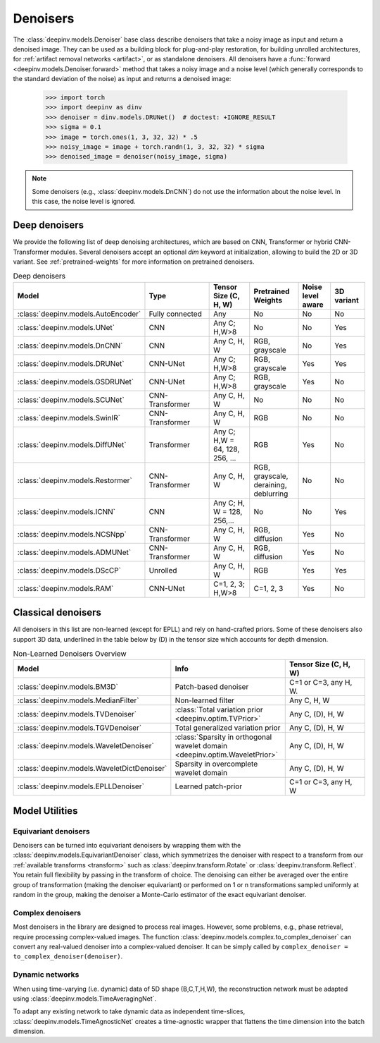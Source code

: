 .. _denoisers:

Denoisers
=========

The :class:`deepinv.models.Denoiser` base class describe
denoisers that take a noisy image as input and return a denoised image.
They can be used as a building block for plug-and-play restoration, for building unrolled architectures,
for :ref:`artifact removal networks <artifact>`, or as standalone denoisers. All denoisers have a
:func:`forward <deepinv.models.Denoiser.forward>` method that takes a
noisy image and a noise level (which generally corresponds to the standard deviation of the noise)
as input and returns a denoised image:

    >>> import torch
    >>> import deepinv as dinv
    >>> denoiser = dinv.models.DRUNet()  # doctest: +IGNORE_RESULT
    >>> sigma = 0.1
    >>> image = torch.ones(1, 3, 32, 32) * .5
    >>> noisy_image = image + torch.randn(1, 3, 32, 32) * sigma
    >>> denoised_image = denoiser(noisy_image, sigma)

.. note::

    Some denoisers (e.g., :class:`deepinv.models.DnCNN`) do not use the information about the noise level.
    In this case, the noise level is ignored.

.. _deep-denoisers:

Deep denoisers
~~~~~~~~~~~~~~
We provide the following list of deep denoising architectures,
which are based on CNN, Transformer or hybrid CNN-Transformer modules. Several denoisers accept an optional `dim` keyword at initialization, allowing to build the 2D or 3D variant.
See :ref:`pretrained-weights` for more information on pretrained denoisers.

.. list-table:: Deep denoisers
   :widths: 15 25 15 15 10 10
   :header-rows: 1

   * - Model
     - Type
     - Tensor Size (C, H, W)
     - Pretrained Weights
     - Noise level aware
     - 3D variant
   * - :class:`deepinv.models.AutoEncoder`
     - Fully connected
     - Any
     - No
     - No
     - No
   * - :class:`deepinv.models.UNet`
     - CNN
     - Any C; H,W>8
     - No
     - No
     - Yes
   * - :class:`deepinv.models.DnCNN`
     - CNN
     - Any C, H, W
     - RGB, grayscale
     - No
     - Yes
   * - :class:`deepinv.models.DRUNet`
     - CNN-UNet
     - Any C; H,W>8
     - RGB, grayscale
     - Yes
     - Yes
   * - :class:`deepinv.models.GSDRUNet`
     - CNN-UNet
     - Any C; H,W>8
     - RGB, grayscale
     - Yes
     - No
   * - :class:`deepinv.models.SCUNet`
     - CNN-Transformer
     - Any C, H, W
     - No
     - No
     - No
   * - :class:`deepinv.models.SwinIR`
     - CNN-Transformer
     - Any C, H, W
     - RGB
     - No
     - No
   * - :class:`deepinv.models.DiffUNet`
     - Transformer
     - Any C; H,W = 64, 128, 256, ...
     - RGB
     - Yes
     - No
   * - :class:`deepinv.models.Restormer`
     - CNN-Transformer
     - Any C, H, W
     - RGB, grayscale, deraining, deblurring
     - No
     - No
   * - :class:`deepinv.models.ICNN`
     - CNN
     - Any C; H, W = 128, 256,...
     - No
     - No
     - Yes
   * - :class:`deepinv.models.NCSNpp`
     - CNN-Transformer
     - Any C, H, W
     - RGB, diffusion
     - Yes
     - No
   * - :class:`deepinv.models.ADMUNet`
     - CNN-Transformer
     - Any C, H, W
     - RGB, diffusion
     - Yes
     - No
   * - :class:`deepinv.models.DScCP`
     - Unrolled
     - Any C, H, W
     - RGB
     - Yes
     - Yes
   * - :class:`deepinv.models.RAM`
     - CNN-UNet
     - C=1, 2, 3; H,W>8
     - C=1, 2, 3
     - Yes
     - No

.. _non-learned-denoisers:

Classical denoisers
~~~~~~~~~~~~~~~~~~~
All denoisers in this list are non-learned (except for EPLL)
and rely on hand-crafted priors. Some of these denoisers also support 3D data,
underlined in the table below by (D) in the tensor size which accounts for depth dimension.

.. list-table:: Non-Learned Denoisers Overview
   :widths: 30 30 30
   :header-rows: 1

   * - Model
     - Info
     - Tensor Size (C, H, W)
   * - :class:`deepinv.models.BM3D`
     - Patch-based denoiser
     - C=1 or C=3, any H, W.
   * - :class:`deepinv.models.MedianFilter`
     - Non-learned filter
     - Any C, H, W
   * - :class:`deepinv.models.TVDenoiser`
     - :class:`Total variation prior <deepinv.optim.TVPrior>`
     - Any C, (D), H, W
   * - :class:`deepinv.models.TGVDenoiser`
     - Total generalized variation prior
     - Any C, (D), H, W
   * - :class:`deepinv.models.WaveletDenoiser`
     - :class:`Sparsity in orthogonal wavelet domain <deepinv.optim.WaveletPrior>`
     - Any C, (D), H, W
   * - :class:`deepinv.models.WaveletDictDenoiser`
     - Sparsity in overcomplete wavelet domain
     - Any C, (D), H, W
   * - :class:`deepinv.models.EPLLDenoiser`
     - Learned patch-prior
     - C=1 or C=3, any H, W

.. _model-utils:

Model Utilities
~~~~~~~~~~~~~~~

Equivariant denoisers
^^^^^^^^^^^^^^^^^^^^^
Denoisers can be turned into equivariant denoisers by wrapping them with the
:class:`deepinv.models.EquivariantDenoiser` class, which symmetrizes the denoiser
with respect to a transform from our :ref:`available transforms <transform>` such as :class:`deepinv.transform.Rotate`
or :class:`deepinv.transform.Reflect`. You retain full flexibility by passing in the transform of choice.
The denoising can either be averaged over the entire group of transformation (making the denoiser equivariant) or
performed on 1 or n transformations sampled uniformly at random in the group, making the denoiser a Monte-Carlo
estimator of the exact equivariant denoiser.

Complex denoisers
^^^^^^^^^^^^^^^^^
Most denoisers in the library are designed to process real images. However, some problems, e.g., phase retrieval,
require processing complex-valued images. The function :class:`deepinv.models.complex.to_complex_denoiser` can convert any real-valued denoiser into
a complex-valued denoiser. It can be simply called by ``complex_denoiser = to_complex_denoiser(denoiser)``.

Dynamic networks
^^^^^^^^^^^^^^^^
When using time-varying (i.e. dynamic) data of 5D shape (B,C,T,H,W), the reconstruction network must be adapted
using :class:`deepinv.models.TimeAveragingNet`.

To adapt any existing network to take dynamic data as independent time-slices, :class:`deepinv.models.TimeAgnosticNet`
creates a time-agnostic wrapper that flattens the time dimension into the batch dimension.